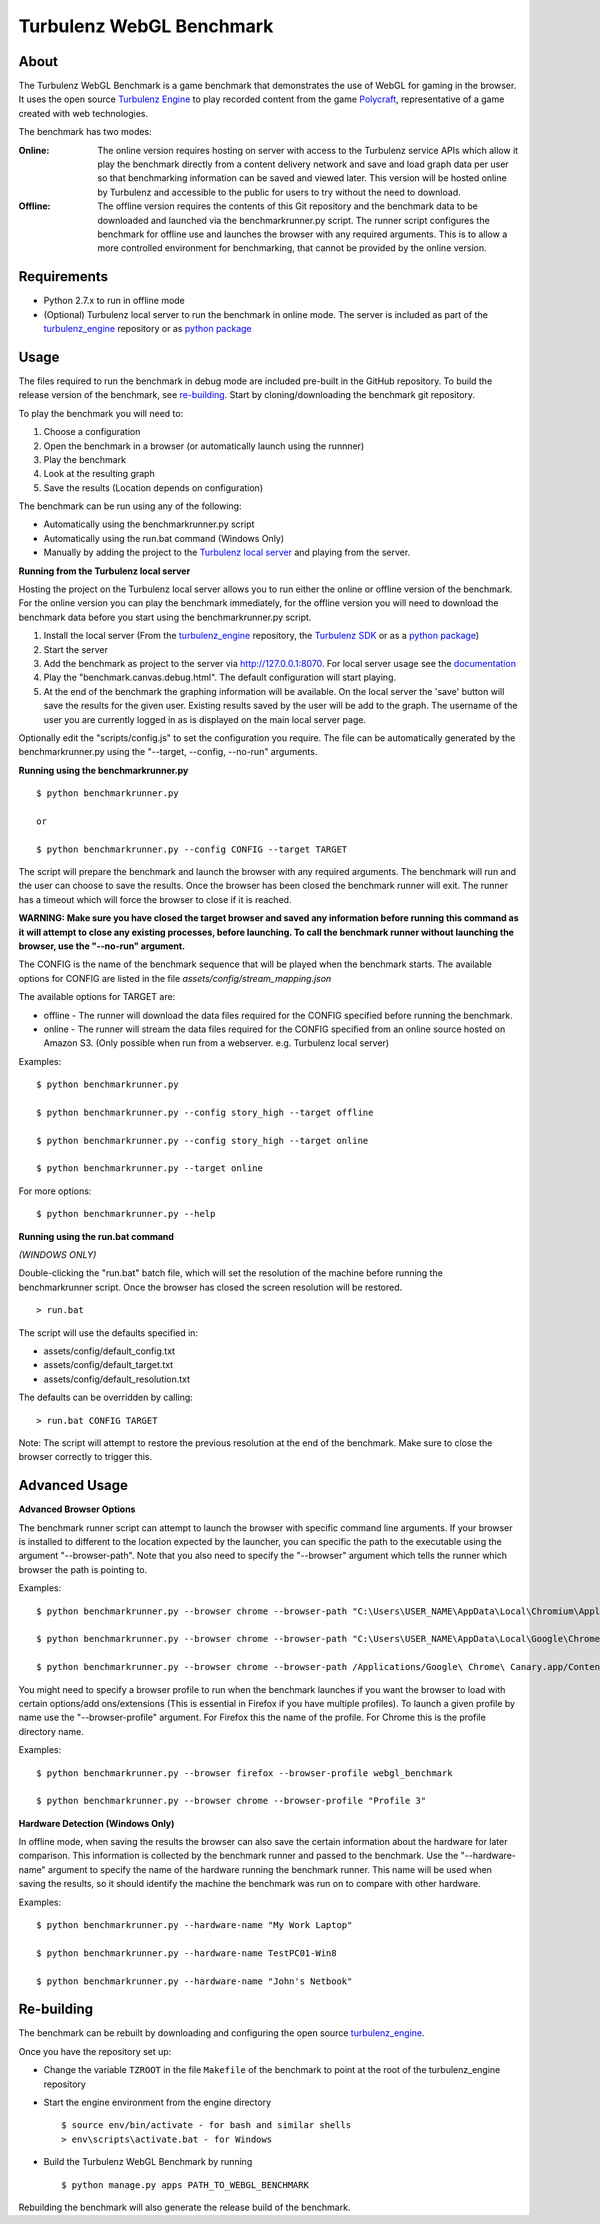 Turbulenz WebGL Benchmark
=========================

About
-----

The Turbulenz WebGL Benchmark is a game benchmark that demonstrates the use of WebGL for gaming in the browser.
It uses the open source `Turbulenz Engine <https://github.com/turbulenz/turbulenz_engine>`_ to play recorded content from the game `Polycraft <http://polycraftgame.com>`_, representative of a game created with web technologies.

The benchmark has two modes:

:Online: The online version requires hosting on server with access to the Turbulenz service APIs which allow it play the benchmark directly from a content delivery network and save and load graph data per user so that benchmarking information can be saved and viewed later.
    This version will be hosted online by Turbulenz and accessible to the public for users to try without the need to download.

:Offline: The offline version requires the contents of this Git repository and the benchmark data to be downloaded and launched via the benchmarkrunner.py script.
    The runner script configures the benchmark for offline use and launches the browser with any required arguments.
    This is to allow a more controlled environment for benchmarking, that cannot be provided by the online version.

Requirements
------------

* Python 2.7.x to run in offline mode
* (Optional) Turbulenz local server to run the benchmark in online mode. The server is included as part of the `turbulenz_engine <https://github.com/turbulenz/turbulenz_engine>`_ repository or as `python package <https://pypi.python.org/pypi/turbulenz_local>`_

Usage
-----

The files required to run the benchmark in debug mode are included pre-built in the GitHub repository. To build the release version of the benchmark, see `re-building`_.
Start by cloning/downloading the benchmark git repository.

To play the benchmark you will need to:

1) Choose a configuration

2) Open the benchmark in a browser (or automatically launch using the runnner)

3) Play the benchmark

4) Look at the resulting graph

5) Save the results (Location depends on configuration)

The benchmark can be run using any of the following:

* Automatically using the benchmarkrunner.py script

* Automatically using the run.bat command (Windows Only)

* Manually by adding the project to the `Turbulenz local server <https://github.com/turbulenz/turbulenz_local>`_ and playing from the server.

**Running from the Turbulenz local server**

Hosting the project on the Turbulenz local server allows you to run either the online or offline version of the benchmark.
For the online version you can play the benchmark immediately, for the offline version you will need to download the benchmark data before you start using the benchmarkrunner.py script.

1) Install the local server (From the `turbulenz_engine <https://github.com/turbulenz/turbulenz_engine>`_ repository, the `Turbulenz SDK <https://hub.turbulenz.com/#downloads>`_ or as a `python package <https://pypi.python.org/pypi/turbulenz_local>`_)
2) Start the server

3) Add the benchmark as project to the server via `<http://127.0.0.1:8070>`__. For local server usage see the `documentation <http://docs.turbulenz.com/local/user_guide.html#adding-an-existing-project>`_

4) Play the "benchmark.canvas.debug.html". The default configuration will start playing.

5) At the end of the benchmark the graphing information will be available. On the local server the 'save' button will save the results for the given user. Existing results saved by the user will be add to the graph. The username of the user you are currently logged in as is displayed on the main local server page.

Optionally edit the "scripts/config.js" to set the configuration you require. The file can be automatically generated by the benchmarkrunner.py using the "--target, --config, --no-run" arguments.

**Running using the benchmarkrunner.py**
::
    $ python benchmarkrunner.py

    or

    $ python benchmarkrunner.py --config CONFIG --target TARGET

The script will prepare the benchmark and launch the browser with any required arguments.
The benchmark will run and the user can choose to save the results.
Once the browser has been closed the benchmark runner will exit.
The runner has a timeout which will force the browser to close if it is reached.

**WARNING: Make sure you have closed the target browser and saved any information before running this command as it will attempt to close any existing processes, before launching.
To call the benchmark runner without launching the browser, use the "--no-run" argument.**

The CONFIG is the name of the benchmark sequence that will be played when the benchmark starts.
The available options for CONFIG are listed in the file *assets/config/stream_mapping.json*

The available options for TARGET are:

* offline - The runner will download the data files required for the CONFIG specified before running the benchmark.

* online - The runner will stream the data files required for the CONFIG specified from an online source hosted on Amazon S3. (Only possible when run from a webserver. e.g. Turbulenz local server)

Examples::

    $ python benchmarkrunner.py

    $ python benchmarkrunner.py --config story_high --target offline

    $ python benchmarkrunner.py --config story_high --target online

    $ python benchmarkrunner.py --target online

For more options::

    $ python benchmarkrunner.py --help

**Running using the run.bat command**

*(WINDOWS ONLY)*

Double-clicking the "run.bat" batch file, which will set the resolution of the machine before running the benchmarkrunner script.
Once the browser has closed the screen resolution will be restored.
::
    > run.bat

The script will use the defaults specified in:

- assets/config/default_config.txt
- assets/config/default_target.txt
- assets/config/default_resolution.txt

The defaults can be overridden by calling:
::
    > run.bat CONFIG TARGET

Note: The script will attempt to restore the previous resolution at the end of the benchmark. Make sure to close the browser correctly to trigger this.

Advanced Usage
--------------

**Advanced Browser Options**

The benchmark runner script can attempt to launch the browser with specific command line arguments.
If your browser is installed to different to the location expected by the launcher, you can specific the path to the executable using the argument "--browser-path".
Note that you also need to specify the "--browser" argument which tells the runner which browser the path is pointing to.

Examples::

    $ python benchmarkrunner.py --browser chrome --browser-path "C:\Users\USER_NAME\AppData\Local\Chromium\Application\chrome.exe"

    $ python benchmarkrunner.py --browser chrome --browser-path "C:\Users\USER_NAME\AppData\Local\Google\Chrome SxS\Application\chrome.exe"

    $ python benchmarkrunner.py --browser chrome --browser-path /Applications/Google\ Chrome\ Canary.app/Contents/MacOS/Google\ Chrome\ Canary


You might need to specify a browser profile to run when the benchmark launches if you want the browser to load with certain options/add ons/extensions (This is essential in Firefox if you have multiple profiles). To launch a given profile by name use the "--browser-profile" argument. For Firefox this the name of the profile. For Chrome this is the profile directory name.

Examples::

    $ python benchmarkrunner.py --browser firefox --browser-profile webgl_benchmark

    $ python benchmarkrunner.py --browser chrome --browser-profile "Profile 3"

**Hardware Detection (Windows Only)**

In offline mode, when saving the results the browser can also save the certain information about the hardware for later comparison.
This information is collected by the benchmark runner and passed to the benchmark.
Use the "--hardware-name" argument to specify the name of the hardware running the benchmark runner.
This name will be used when saving the results, so it should identify the machine the benchmark was run on to compare with other hardware.

Examples::

    $ python benchmarkrunner.py --hardware-name "My Work Laptop"

    $ python benchmarkrunner.py --hardware-name TestPC01-Win8

    $ python benchmarkrunner.py --hardware-name "John's Netbook"

Re-building
-----------

The benchmark can be rebuilt by downloading and configuring the open source `turbulenz_engine <https://github.com/turbulenz/turbulenz_engine>`_.

Once you have the repository set up:

- Change the variable ``TZROOT`` in the file ``Makefile`` of the benchmark to point at the root of the turbulenz_engine repository
- Start the engine environment from the engine directory
  ::

        $ source env/bin/activate - for bash and similar shells
        > env\scripts\activate.bat - for Windows
- Build the Turbulenz WebGL Benchmark by running
  ::

        $ python manage.py apps PATH_TO_WEBGL_BENCHMARK

Rebuilding the benchmark will also generate the release build of the benchmark.

